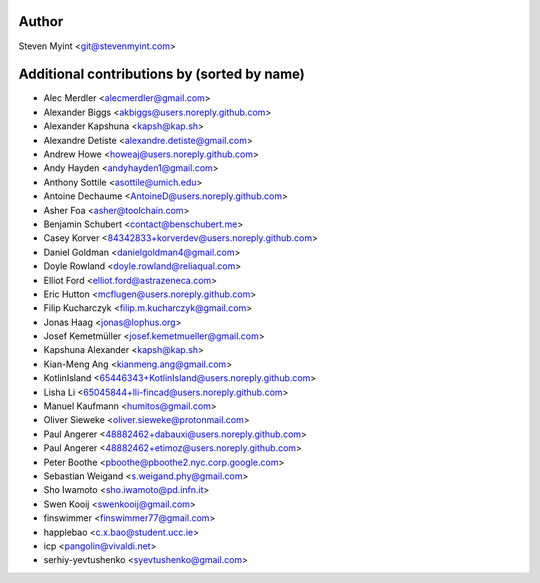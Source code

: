 .. This file is automatically generated/updated by a github actions workflow.
.. Every manual change will be overwritten on push to master.
.. You can find it here: ``.github/workflows/do-update-authors.yml``

Author
------
Steven Myint <git@stevenmyint.com>

Additional contributions by (sorted by name)
--------------------------------------------
- Alec Merdler <alecmerdler@gmail.com>
- Alexander Biggs <akbiggs@users.noreply.github.com>
- Alexander Kapshuna <kapsh@kap.sh>
- Alexandre Detiste <alexandre.detiste@gmail.com>
- Andrew Howe <howeaj@users.noreply.github.com>
- Andy Hayden <andyhayden1@gmail.com>
- Anthony Sottile <asottile@umich.edu>
- Antoine Dechaume <AntoineD@users.noreply.github.com>
- Asher Foa <asher@toolchain.com>
- Benjamin Schubert <contact@benschubert.me>
- Casey Korver <84342833+korverdev@users.noreply.github.com>
- Daniel Goldman <danielgoldman4@gmail.com>
- Doyle Rowland <doyle.rowland@reliaqual.com>
- Elliot Ford <elliot.ford@astrazeneca.com>
- Eric Hutton <mcflugen@users.noreply.github.com>
- Filip Kucharczyk <filip.m.kucharczyk@gmail.com>
- Jonas Haag <jonas@lophus.org>
- Josef Kemetmüller <josef.kemetmueller@gmail.com>
- Kapshuna Alexander <kapsh@kap.sh>
- Kian-Meng Ang <kianmeng.ang@gmail.com>
- KotlinIsland <65446343+KotlinIsland@users.noreply.github.com>
- Lisha Li <65045844+lli-fincad@users.noreply.github.com>
- Manuel Kaufmann <humitos@gmail.com>
- Oliver Sieweke <oliver.sieweke@protonmail.com>
- Paul Angerer <48882462+dabauxi@users.noreply.github.com>
- Paul Angerer <48882462+etimoz@users.noreply.github.com>
- Peter Boothe <pboothe@pboothe2.nyc.corp.google.com>
- Sebastian Weigand <s.weigand.phy@gmail.com>
- Sho Iwamoto <sho.iwamoto@pd.infn.it>
- Swen Kooij <swenkooij@gmail.com>
- finswimmer <finswimmer77@gmail.com>
- happlebao <c.x.bao@student.ucc.ie>
- icp <pangolin@vivaldi.net>
- serhiy-yevtushenko <syevtushenko@gmail.com>
